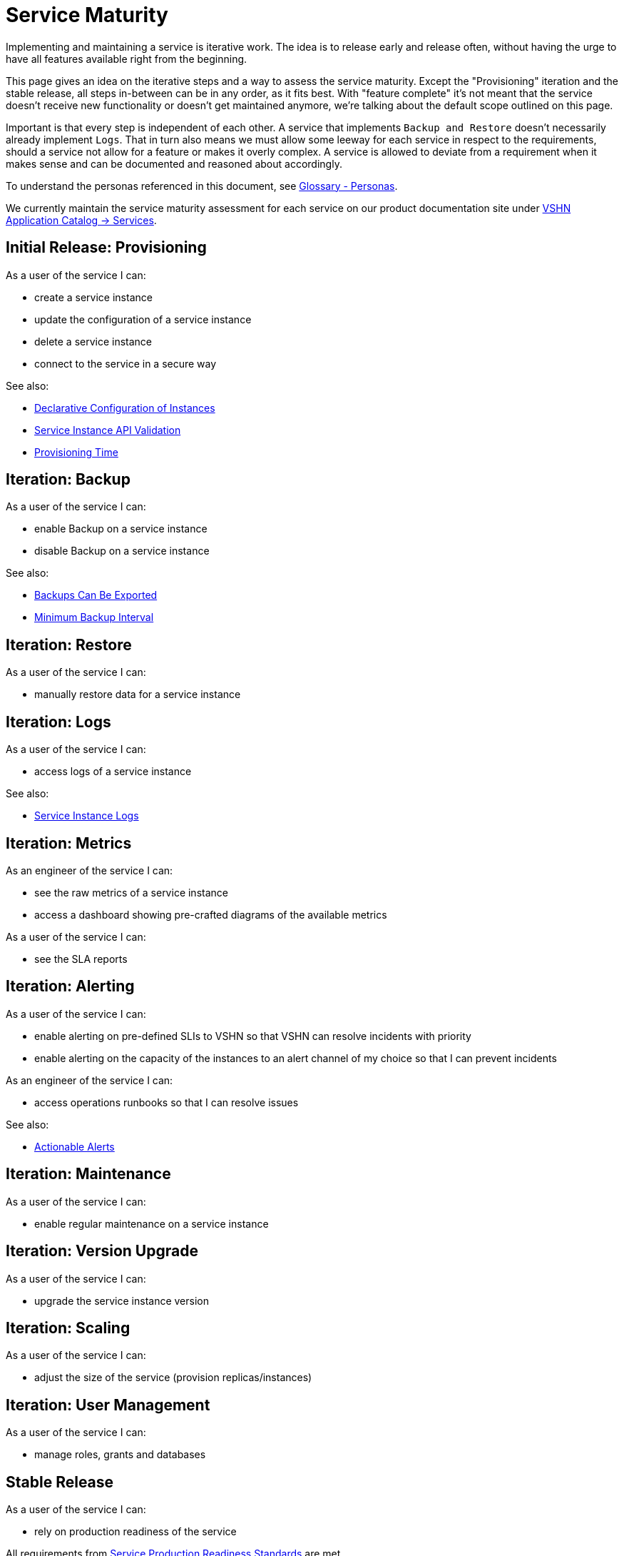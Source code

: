 = Service Maturity
:page-aliases: service-requirements.adoc

Implementing and maintaining a service is iterative work.
The idea is to release early and release often, without having the urge to have all features available right from the beginning.

This page gives an idea on the iterative steps and a way to assess the service maturity.
Except the "Provisioning" iteration and the stable release, all steps in-between can be in any order, as it fits best.
With "feature complete" it's not meant that the service doesn't receive new functionality or doesn't get maintained anymore, we're talking about the default scope outlined on this page.

Important is that every step is independent of each other. A service that implements `Backup and Restore` doesn't necessarily already implement `Logs`.
That in turn also means we must allow some leeway for each service in respect to the requirements, should a service not allow for a feature or makes it overly complex.
A service is allowed to deviate from a requirement when it makes sense and can be documented and reasoned about accordingly.

To understand the personas referenced in this document, see xref:reference/glossary.adoc#_personas[Glossary - Personas].

We currently maintain the service maturity assessment for each service on our product documentation site under https://products.docs.vshn.ch/products/appcat/services_index.html[VSHN Application Catalog -> Services^].

== Initial Release: Provisioning

As a user of the service I can:

* create a service instance
* update the configuration of a service instance
* delete a service instance
* connect to the service in a secure way

See also:

* xref:reference/quality-requirements/usability/api-declarative.adoc[Declarative Configuration of Instances]
* xref:reference/quality-requirements/usability/api-validation.adoc[Service Instance API Validation]
* xref:reference/quality-requirements/usability/provisioning-time.adoc[Provisioning Time]

== Iteration: Backup

As a user of the service I can:

* enable Backup on a service instance
* disable Backup on a service instance

See also:

* xref:reference/quality-requirements/portability/backup-exports.adoc[Backups Can Be Exported]
* xref:reference/quality-requirements/reliability/backup-interval.adoc[Minimum Backup Interval]

== Iteration: Restore

As a user of the service I can:

* manually restore data for a service instance

== Iteration: Logs

As a user of the service I can:

* access logs of a service instance

See also:

* xref:reference/quality-requirements/usability/logs.adoc[Service Instance Logs]

== Iteration: Metrics

As an engineer of the service I can:

* see the raw metrics of a service instance
* access a dashboard showing pre-crafted diagrams of the available metrics

As a user of the service I can:

* see the SLA reports

== Iteration: Alerting

As a user of the service I can:

* enable alerting on pre-defined SLIs to VSHN so that VSHN can resolve incidents with priority
* enable alerting on the capacity of the instances to an alert channel of my choice so that I can prevent incidents

As an engineer of the service I can:

* access operations runbooks so that I can resolve issues

See also:

* xref:reference/quality-requirements/usability/actionable-alerts.adoc[Actionable Alerts]

== Iteration: Maintenance

As a user of the service I can:

* enable regular maintenance on a service instance

== Iteration: Version Upgrade

As a user of the service I can:

* upgrade the service instance version

== Iteration: Scaling

As a user of the service I can:

* adjust the size of the service (provision replicas/instances)

== Iteration: User Management

As a user of the service I can:

* manage roles, grants and databases

== Stable Release

As a user of the service I can:

* rely on production readiness of the service

All requirements from xref:reference/quality-requirements/maintainability/readiness-standards.adoc[Service Production Readiness Standards] are met.
